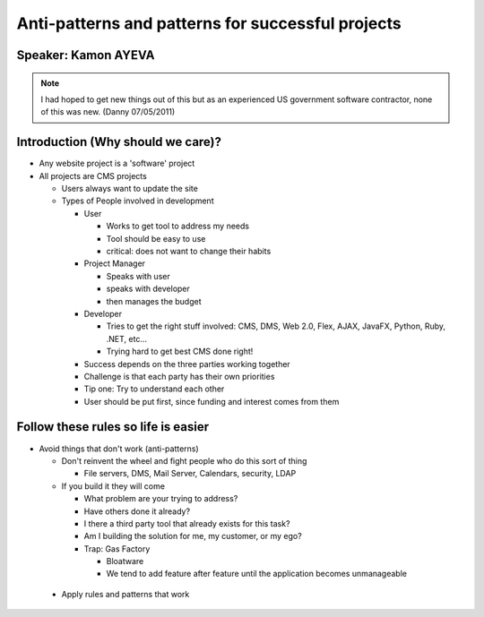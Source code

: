 ======================================================
Anti-patterns and patterns for successful projects
======================================================

Speaker: Kamon AYEVA
=====================

.. note:: I had hoped to get new things out of this but as an experienced US government software contractor, none of this was new. (Danny 07/05/2011)

Introduction (Why should we care)?
====================================

- Any website project is a 'software' project
- All projects are CMS projects

  - Users always want to update the site
  - Types of People involved in development
  
    - User
    
      - Works to get tool to address my needs
      - Tool should be easy to use
      - critical: does not want to change their habits
      
    - Project Manager
    
      - Speaks with user
      - speaks with developer
      -  then manages the budget
      
    - Developer
    
      - Tries to get the right stuff involved: CMS, DMS, Web 2.0, Flex, AJAX, JavaFX, Python, Ruby, .NET, etc...
      - Trying hard to get best CMS done right!
      
    - Success depends on the three parties working together
    - Challenge is that each party has their own priorities
    - Tip one: Try to understand each other
    - User should be put first, since funding and interest comes from them

Follow these rules so life is easier
====================================

- Avoid things that don't work (anti-patterns)

  - Don't reinvent the wheel and fight people who do this sort of thing
  
    - File servers, DMS, Mail Server, Calendars, security, LDAP
    
  - If you build it they will come
  
    - What problem are your trying to address?
    - Have others done it already?
    - I there a third party tool that already exists for this task?
    - Am I building the solution for me, my customer, or my ego?
    - Trap: Gas Factory
    
      - Bloatware
      - We tend to add feature after feature until the application becomes unmanageable

 - Apply rules and patterns that work